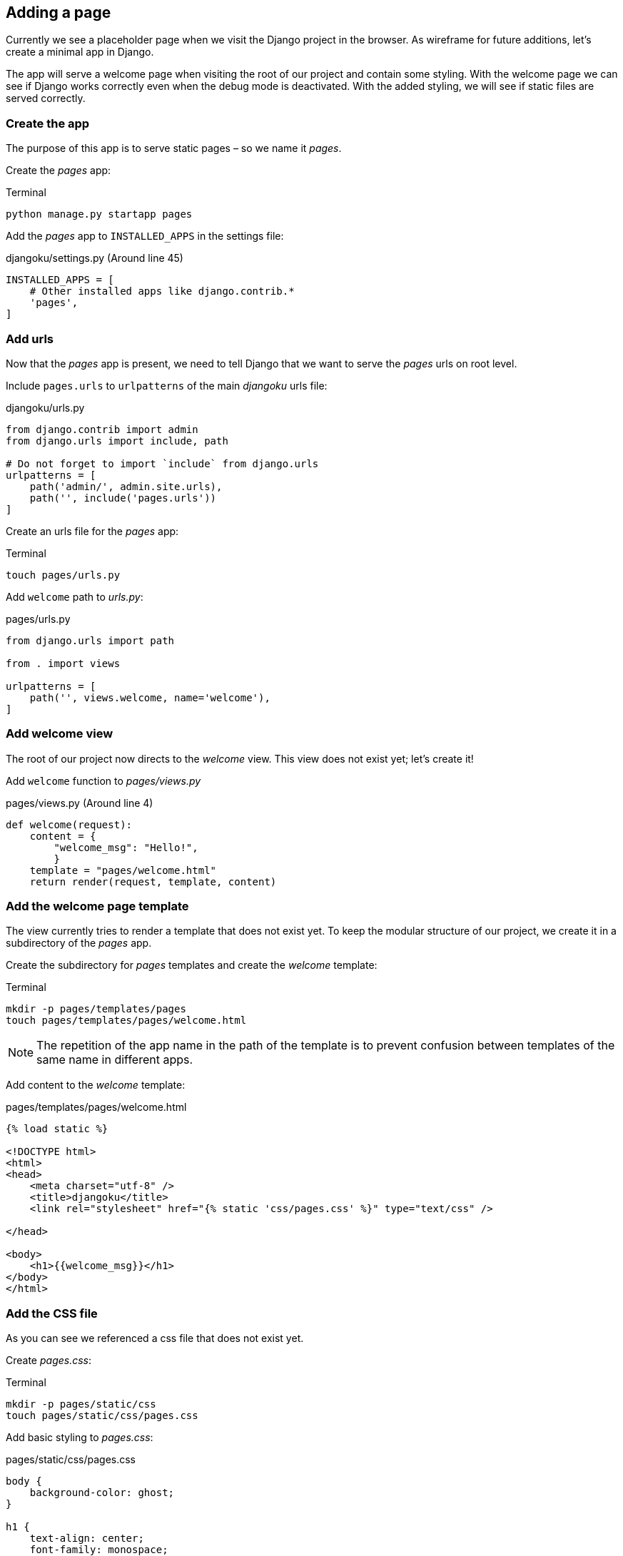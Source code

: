 == Adding a page

Currently we see a placeholder page when we visit the Django project in the browser.
As wireframe for future additions, let’s create a minimal app in Django.

The app will serve a welcome page when visiting the root of our project and contain some styling.
With the welcome page we can see if Django works correctly even when the debug mode is deactivated.
With the added styling, we will see if static files are served correctly.

=== Create the app

The purpose of this app is to serve static pages – so we name it _pages_.

Create the _pages_ app:

.Terminal
[source, shell]
----
python manage.py startapp pages
----

Add the _pages_ app to `INSTALLED_APPS` in the settings file:

.djangoku/settings.py (Around line 45)
[source, Python]
----
INSTALLED_APPS = [
    # Other installed apps like django.contrib.*
    'pages',
]
----

=== Add urls

Now that the _pages_ app is present, we need to tell Django that we want to serve the _pages_ urls on root level.

Include `pages.urls` to `urlpatterns` of the main _djangoku_ urls file:

.djangoku/urls.py
[source, Python]
----
from django.contrib import admin
from django.urls import include, path

# Do not forget to import `include` from django.urls
urlpatterns = [
    path('admin/', admin.site.urls),
    path('', include('pages.urls'))
]
----

Create an urls file for the _pages_ app:

.Terminal
[source, shell]
----
touch pages/urls.py
----

Add `welcome` path to _urls.py_:

.pages/urls.py
[source, Python]
----
from django.urls import path

from . import views

urlpatterns = [
    path('', views.welcome, name='welcome'),
]
----

=== Add welcome view

The root of our project now directs to the _welcome_ view.
This view does not exist yet; let’s create it!

Add `welcome` function to _pages/views.py_

.pages/views.py (Around line 4)
[source, Python]
----
def welcome(request):
    content = {
        "welcome_msg": "Hello!",
        }
    template = "pages/welcome.html"
    return render(request, template, content)
----

=== Add the welcome page template

The view currently tries to render a template that does not exist yet.
To keep the modular structure of our project, we create it in a subdirectory of the _pages_ app.

Create the subdirectory for _pages_ templates and create the _welcome_ template:

.Terminal
[source, shell]
----
mkdir -p pages/templates/pages
touch pages/templates/pages/welcome.html
----

[NOTE]
The repetition of the app name in the path of the template is to prevent confusion between templates of the same name in different apps.

Add content to the _welcome_ template:

.pages/templates/pages/welcome.html
[source, Python]
----
{% load static %}

<!DOCTYPE html>
<html>
<head>
    <meta charset="utf-8" />
    <title>djangoku</title>
    <link rel="stylesheet" href="{% static 'css/pages.css' %}" type="text/css" />

</head>

<body>
    <h1>{{welcome_msg}}</h1>
</body>
</html>
----

=== Add the CSS file

As you can see we referenced a css file that does not exist yet.

Create _pages.css_:

.Terminal
[source, shell]
----
mkdir -p pages/static/css
touch pages/static/css/pages.css
----

Add basic styling to _pages.css_:

.pages/static/css/pages.css
[source, CSS]
----
body {
    background-color: ghost;
}

h1 {
    text-align: center;
    font-family: monospace;
}
----

=== Commit the code

Now we can stage and commit our changes:

.Terminal
[source, shell]
----
git add .
git commit -m "Add pages app 📔"
----

=== Checklist

==== ✔︎ App is created
==== ✔︎ App shows a welcome page
